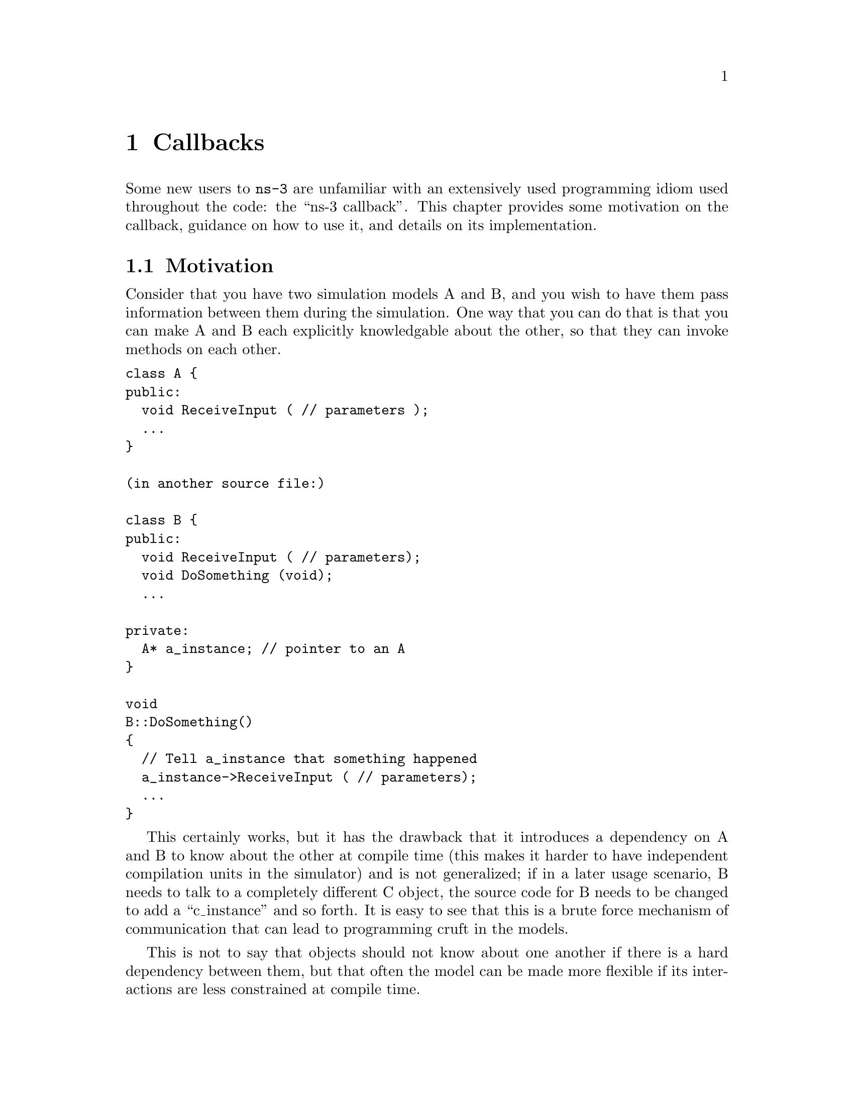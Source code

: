 @node Callbacks
@chapter Callbacks

Some new users to @command{ns-3} are unfamiliar with an extensively used 
programming idiom used throughout the code:  the ``ns-3 callback''.  This 
chapter provides some motivation on the callback, guidance on how to use
it, and details on its implementation.

@menu
* Motivation::
* Using the Callback API::
* Callback locations in ns-3::
* Implementation details::
@end menu

@node Motivation
@section Motivation

Consider that you have two simulation models A and B, and you wish
to have them pass information between them during the simulation.  One
way that you can do that is that you can make A and B each explicitly
knowledgable about the other, so that they can invoke methods on each
other. 

@verbatim
class A {
public:
  void ReceiveInput ( // parameters );
  ...
}

(in another source file:)

class B {
public:
  void ReceiveInput ( // parameters);
  void DoSomething (void);
  ...

private:
  A* a_instance; // pointer to an A
}

void
B::DoSomething()
{
  // Tell a_instance that something happened
  a_instance->ReceiveInput ( // parameters);
  ...
}
@end verbatim

This certainly works, but it has the drawback that it introduces a 
dependency on A and B to know about the other at compile time (this
makes it harder to have independent compilation units in the simulator)
and is not generalized; if in a later usage scenario, B needs to talk 
to a completely different C object, the source code for B needs to be 
changed to add a ``c_instance'' and so forth.  It is easy to see that 
this is a brute force mechanism of communication that can lead to 
programming cruft in the models.  

This is not to say that objects should not know about one another
if there is a hard dependency between them, but that often the model 
can be made more flexible if its interactions are less constrained at 
compile time.

This is not an abstract problem for network simulation research,
but rather it has been a source of problems in previous simulators,
when researchers want to extend or modify the system to do different
things (as they are apt to do in research).  Consider, for example,
a user who wants to add an IPsec security protocol sublayer
between TCP and IP:  
@verbatim
------------                   -----------
|   TCP    |                   |  TCP    |
------------                   -----------
     |           becomes ->        |
-----------                    -----------
|   IP    |                    | IPsec   |
-----------                    -----------
                                   |
                               -----------
                               |   IP    |
                               -----------
@end verbatim
If the simulator has
made assumptions, and hard coded into the code, that IP always talks 
to a transport protocol above, the user may be forced to hack the 
system to get the desired interconnections.  

An alternative that provides this flexibility is to use a level of 
indirection that is commonly known in programming as a callback.  
A callback function is not invoked explicitly by the caller but is 
rather delegated to another function that receives the callback 
function's address and can call it.

You may be familiar with function pointers in C or C++; these can
be used to implement callbacks.  For more information on introductory
callbacks, an online reference is:  
@uref{http://www.inquiry.com/techtips/cpp_pro/10min/10min0300.asp,,Declaring Function Pointers and Implementing Callbacks} and
@uref{http://en.wikipedia.org/wiki/Callback_(computer_science),,Callback (computer science)-- Wikipedia}.

The callback API in @command{ns-3} is designed to minimize the overall
coupling between various pieces of of the simulator
by making each module depend on the callback API
itself rather than depend on other modules. It acts as a sort of
third-party to which work is delegated and which forwards this
work to the proper target module. This callback API, being based
on C++ templates,
is type-safe; that is, it performs static type checks to enforce
proper signature compatibility between callers and callees.  It
is therefore more type-safe to use than traditional function
pointers, but the syntax may look imposing at first.  This section
is designed to walk you through the callback system so that you
can be comfortable using it in @command{ns-3}.

@node Using the Callback API
@section Using the Callback API

The Callback API is fairly minimal, providing only two services:
@itemize @bullet
@item callback type declaration: a way to declare a type of callback
with a given signature, and,
@item callback instantiation: a way to instantiate a
template-generated forwarding callback which can forward any calls
to another C++ class member method or C++ function.
@end itemize

This is best observed via walking through an example, based on
@code{samples/main-callback.cc}.

@node Using the Callback API with static functions
@subsection Using the Callback API with static functions

Consider a function:
@verbatim
static double
CbOne (double a, double b)
{
  std::cout << "invoke cbOne a=" << a << ", b=" << b << std::endl;
  return a;
}
@end verbatim

Consider also the following main program snippett:
@verbatim
int main (int argc, char *argv[])
{
  // return type: double
  // first arg type: double
  // second arg type: double
  Callback<double, double, double> one;
}
@end verbatim

This class template Callback implements what is known as the Functor 
Design Pattern. It is used to declare the type of a callback.  It contains
one mandatory argument (the return type of the function to be assigned
to this callback) and up to five optional arguments, which each specify
the type of the arguments (if your function has more than five arguments,
then this can be handled by extending the callback implementation).   

So in the above, we have a declared a callback named "one" that will
eventually hold a function pointer.  The function that it will hold
must return double and must support two double arguments.  If one
tries to pass a function whose signature does not match the declared
callback, the compilation will fail.

Now, we need to tie together this callback instance and the actual
target function (CbOne).  Notice above that CbOne has the same function
signature types as the callback-- this is important.  We can
pass in any such properly-typed function to this callback.  Let's 
look at this more closely:
@verbatim
static double CbOne (double a, double b) {}
          ^           ^          ^
          |        ---|    ------|
          |        |       | 
Callback<double, double, double> one;
@end verbatim
You can only bind a function to a callback if they have the matching
signature.  The first template argument is the return type, and the
additional template arguments are the types of the arguments of
the function signature.

Now, let's bind our callback "one" to the function that matches its
signature:
@verbatim
  // build callback instance which points to cbOne function
  one = MakeCallback (&CbOne);
@end verbatim

Then, later in the program, if the callback is to be used, it can be
used as follows:
@verbatim
// this is not a null callback
  NS_ASSERT (!one.IsNull ());
  // invoke cbOne function through callback instance
  double retOne;
  retOne = one (10.0, 20.0);
@end verbatim

The check @code{IsNull()} ensures that the callback is not null; that there 
is a function to call behind this callback.  Then, @code{one()} returns the
same result as if @code{CbOne()} had been called directly.


@node Using the Callback API with member functions
@subsection Using the Callback API with member functions

Generally, you will not be calling static functions but instead
public member functions of an object.  In this case, an extra 
argument is needed to the MakeCallback function, to tell the system
on which object the function should be invoked.  Consider this example,
also from main-callback.cc:

@verbatim
class MyCb {
public:
  int CbTwo (double a) {
      std::cout << "invoke cbTwo a=" << a << std::endl;
      return -5;
  }
};

int main ()
{
  ...
  // return type: int
  // first arg type: double
  Callback<int, double> two;
  MyCb cb;
  // build callback instance which points to MyCb::cbTwo
  two = MakeCallback (&MyCb::CbTwo, &cb);
  ...
}
@end verbatim

Here, we pass a (raw) pointer to the @code{MakeCallback<>} function,
that says, when @code{two ()} is invoked, to call the @code{CbTwo} function
on the object pointed to by @code{&cb}.   

A variation of this is used when objects are referred to by ns-3 smart
pointers.  The MakeCallback API takes a raw pointer, so we need to
call @code{PeekPointer ()} to obtain this raw pointer.  So the example
above would look like:

@verbatim
class MyCb : public Object {
public:
  int CbTwo (double a) {
      std::cout << "invoke cbTwo a=" << a << std::endl;
      return -5;
  }
};

int main ()
{
  ...
  // return type: int
  // first arg type: double
  Callback<int, double> two;
  Ptr<MyCb> cb = CreateObject<MyCb> ();
  // build callback instance which points to MyCb::cbTwo
  two = MakeCallback (&MyCb::CbTwo, PeekPointer (cb));
  ...
}
@end verbatim

@node Building Null Callbacks
@subsection Building Null Callbacks

It is possible for callbacks to be null; hence it may be wise to
check before using them.  There is a special construct for a null
callback, which is preferable to simply passing "0" as an argument;
it is the @code{MakeNullCallback<>} construct:
@verbatim
  two = MakeNullCallback<int, double> ();
  // invoking a null callback is just like
  // invoking a null function pointer:
  // it will crash at runtime.
  //int retTwoNull = two (20.0);
  NS_ASSERT (two.IsNull ());
@end verbatim

@node Callback locations in ns-3
@section Callback locations in @command{ns-3}

Where are callbacks frequently used in @command{ns-3}?  Here are some of the
more visible ones to typical users:

@subsection Socket API
@subsection Layer-2/Layer-3 API
@subsection Tracing subsystem
@subsection Routing
Route Reply

@node Implementation details
@section Implementation details

This section is advanced explanation for C++ experts interested in
the implementation, and may be skipped by most users.

This code was originally written based on the techniques described 
@uref{http://www.codeproject.com/cpp/TTLFunction.asp,,here}.
It was subsequently rewritten to follow the architecture
outlined in 
@uref{http://www.amazon.com/Modern-C\%2B\%2B-Design-Programming-Patterns/dp/0201704315/ref=pd_bbs_sr_1/102-0157303-1900156?ie=UTF8\&s=books\&qid=1187982662\&sr=1-1,,Modern C++ Design: Generic Programming and Design Patterns Applied-- Alexandrescu}, chapter 5, "Generalized Functors".

This code uses:
@itemize @bullet
@item default template parameters to saves users from having to
specify empty parameters when the number of parameters
is smaller than the maximum supported number
@item the pimpl idiom: the Callback class is passed around by
value and delegates the crux of the work to its pimpl pointer.
@item two pimpl implementations which derive from CallbackImpl
FunctorCallbackImpl can be used with any functor-type
while MemPtrCallbackImpl can be used with pointers to
member functions.
@item a reference list implementation to implement the Callback's
value semantics.
@end itemize

This code most notably departs from the Alexandrescu
implementation in that it does not use type lists to specify
and pass around the types of the callback arguments.
Of course, it also does not use copy-destruction semantics
and relies on a reference list rather than autoPtr to hold
the pointer.
